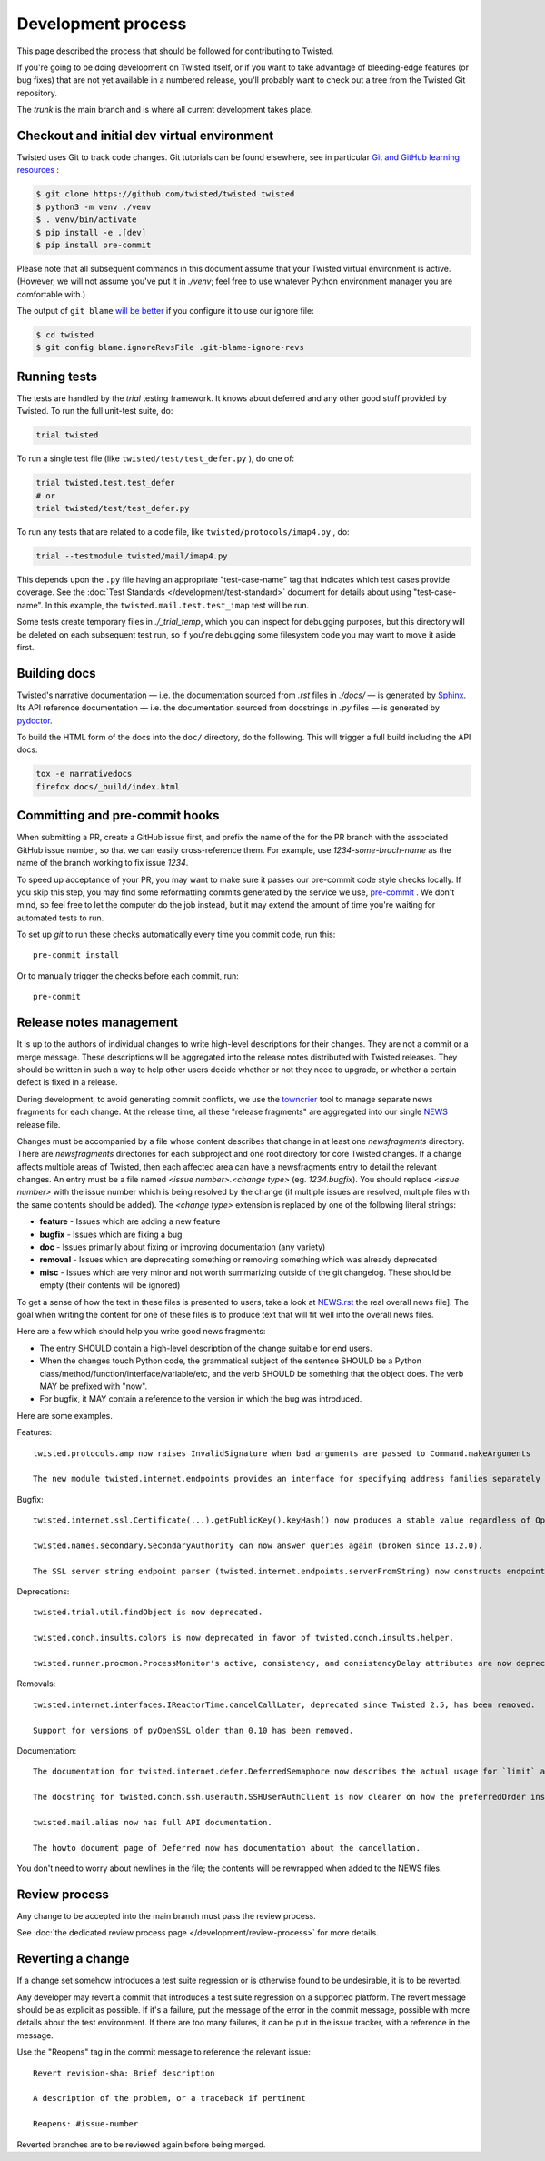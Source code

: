 Development process
===================

This page described the process that should be followed for contributing to Twisted.


If you're going to be doing development on Twisted itself,
or if you want to take advantage of bleeding-edge features (or bug fixes) that are not yet available in a numbered release,
you'll probably want to check out a tree from the Twisted Git repository.

The `trunk` is the main branch and is where all current development takes place.


Checkout and initial dev virtual environment
--------------------------------------------

Twisted uses Git to track code changes.
Git tutorials can be found elsewhere,
see in particular `Git and GitHub learning resources <https://help.github.com/articles/good-resources-for-learning-git-and-github/>`_ :

.. code-block:: console

    $ git clone https://github.com/twisted/twisted twisted
    $ python3 -m venv ./venv
    $ . venv/bin/activate
    $ pip install -e .[dev]
    $ pip install pre-commit

Please note that all subsequent commands in this document assume that your Twisted virtual environment is active.  (However, we will not assume you've put it in `./venv`; feel free to use whatever Python environment manager you are comfortable with.)

The output of ``git blame`` `will be better <https://github.com/psf/black#migrating-your-code-style-without-ruining-git-blame>`_ if you configure it to use our ignore file:

.. code-block:: console

    $ cd twisted
    $ git config blame.ignoreRevsFile .git-blame-ignore-revs


Running tests
-------------

The tests are handled by the `trial` testing framework.
It knows about deferred and any other good stuff provided by Twisted.
To run the full unit-test suite, do:

.. code-block:: console

    trial twisted

To run a single test file (like ``twisted/test/test_defer.py`` ), do one of:

.. code-block:: console

    trial twisted.test.test_defer
    # or
    trial twisted/test/test_defer.py

To run any tests that are related to a code file, like ``twisted/protocols/imap4.py`` , do:

.. code-block:: console

    trial --testmodule twisted/mail/imap4.py

This depends upon the ``.py`` file having an appropriate "test-case-name" tag that indicates which test cases provide coverage.
See the :doc:`Test Standards </development/test-standard>` document for
details about using "test-case-name".
In this example, the ``twisted.mail.test.test_imap`` test will be run.

Some tests create temporary files in `./_trial_temp`, which you can inspect for debugging purposes, but this directory will be deleted on each subsequent test run, so if you're debugging some filesystem code you may want to move it aside first.

Building docs
-------------

Twisted's narrative documentation — i.e. the documentation sourced from `.rst` files in `./docs/` — is generated by `Sphinx <https://sphinx-doc.org/>`_.
Its API reference documentation — i.e. the documentation sourced from docstrings in `.py` files — is generated by `pydoctor <https://pydoctor.readthedocs.io/>`_.

To build the HTML form of the docs into the ``doc/`` directory, do the following.
This will trigger a full build including the API docs:

.. code-block:: console

    tox -e narrativedocs
    firefox docs/_build/index.html


Committing and pre-commit hooks
--------------------------------

When submitting a PR, create a GitHub issue first, and prefix the name of the for the PR branch with the associated GitHub issue number, so that we can easily cross-reference them.
For example, use `1234-some-brach-name` as the name of the branch working to fix issue `1234`.

To speed up acceptance of your PR, you may want to make sure it passes our pre-commit code style checks locally.
If you skip this step, you may find some reformatting commits generated by the service we use, `pre-commit <https://pre-commit.com/>`_ . We don't mind, so feel free to let the computer do the job instead, but it may extend the amount of time you're waiting for automated tests to run.

To set up `git` to run these checks automatically every time you commit code,
run this::

    pre-commit install

Or to manually trigger the checks before each commit, run::

    pre-commit


Release notes management
------------------------

It is up to the authors of individual changes to write high-level descriptions for their changes.
They are not a commit or a merge message.
These descriptions will be aggregated into the release notes distributed with Twisted releases.
They should be written in such a way to help other users decide whether or not they need to upgrade,
or whether a certain defect is fixed in a release.

During development, to avoid generating commit conflicts, we use the `towncrier <https://pypi.python.org/pypi/towncrier>`_ tool to manage separate news fragments for each change.
At the release time, all these "release fragments" are aggregated into our single `NEWS <https://github.com/twisted/twisted/blob/trunk/NEWS.rst>`_ release file.

Changes must be accompanied by a file whose content describes that change in at least one `newsfragments` directory.
There are `newsfragments` directories for each subproject and one root directory for core Twisted changes.
If a change affects multiple areas of Twisted, then each affected area can have a newsfragments entry to detail the relevant changes.
An entry must be a file named `<issue number>.<change type>` (eg. `1234.bugfix`).
You should replace `<issue number>` with the issue number which is being resolved by the change (if multiple issues are resolved, multiple files with the same contents should be added).
The `<change type>` extension is replaced by one of the following literal strings:

* **feature** - Issues which are adding a new feature
* **bugfix** - Issues which are fixing a bug
* **doc** - Issues primarily about fixing or improving documentation (any variety)
* **removal** - Issues which are deprecating something or removing something which was already deprecated
* **misc** - Issues which are very minor and not worth summarizing outside of the git changelog.  These should be empty (their contents will be ignored)

To get a sense of how the text in these files is presented to users, take a look at `NEWS.rst <[https://github.com/twisted/twisted/blob/trunk/NEWS.rst>`_ the real overall news file].
The goal when writing the content for one of these files is to produce text that will fit well into the overall news files.

Here are a few which should help you write good news fragments:

* The entry SHOULD contain a high-level description of the change suitable for end users.
* When the changes touch Python code, the grammatical subject of the sentence SHOULD be a Python class/method/function/interface/variable/etc, and the verb SHOULD be something that the object does. The verb MAY be prefixed with "now".
* For bugfix, it MAY contain a reference to the version in which the bug was introduced.

Here are some examples.

Features::

    twisted.protocols.amp now raises InvalidSignature when bad arguments are passed to Command.makeArguments

    The new module twisted.internet.endpoints provides an interface for specifying address families separately from socket types.

Bugfix::

    twisted.internet.ssl.Certificate(...).getPublicKey().keyHash() now produces a stable value regardless of OpenSSL version. Unfortunately this means that it is different than the value produced by older Twisted versions.

    twisted.names.secondary.SecondaryAuthority can now answer queries again (broken since 13.2.0).

    The SSL server string endpoint parser (twisted.internet.endpoints.serverFromString) now constructs endpoints which, by default, disable the insecure SSLv3 protocol.

Deprecations::

    twisted.trial.util.findObject is now deprecated.

    twisted.conch.insults.colors is now deprecated in favor of twisted.conch.insults.helper.

    twisted.runner.procmon.ProcessMonitor's active, consistency, and consistencyDelay attributes are now deprecated.

Removals::

    twisted.internet.interfaces.IReactorTime.cancelCallLater, deprecated since Twisted 2.5, has been removed.

    Support for versions of pyOpenSSL older than 0.10 has been removed.

Documentation::

    The documentation for twisted.internet.defer.DeferredSemaphore now describes the actual usage for `limit` and `tokens` instance attributes.

    The docstring for twisted.conch.ssh.userauth.SSHUserAuthClient is now clearer on how the preferredOrder instance variable is handled.

    twisted.mail.alias now has full API documentation.

    The howto document page of Deferred now has documentation about the cancellation.


You don't need to worry about newlines in the file; the contents will be rewrapped when added to the NEWS files.


Review process
--------------

Any change to be accepted into the main branch must pass the review process.

See :doc:`the dedicated review process page </development/review-process>` for more details.


Reverting a change
------------------

If a change set somehow introduces a test suite regression or is otherwise found to be undesirable,
it is to be reverted.

Any developer may revert a commit that introduces a test suite regression on a supported platform.
The revert message should be as explicit as possible.
If it's a failure,
put the message of the error in the commit message, possible with more details about the test environment.
If there are too many failures,
it can be put in the issue tracker,
with a reference in the message.

Use the "Reopens" tag in the commit message to reference the relevant issue::

    Revert revision-sha: Brief description

    A description of the problem, or a traceback if pertinent

    Reopens: #issue-number

Reverted branches are to be reviewed again before being merged.
